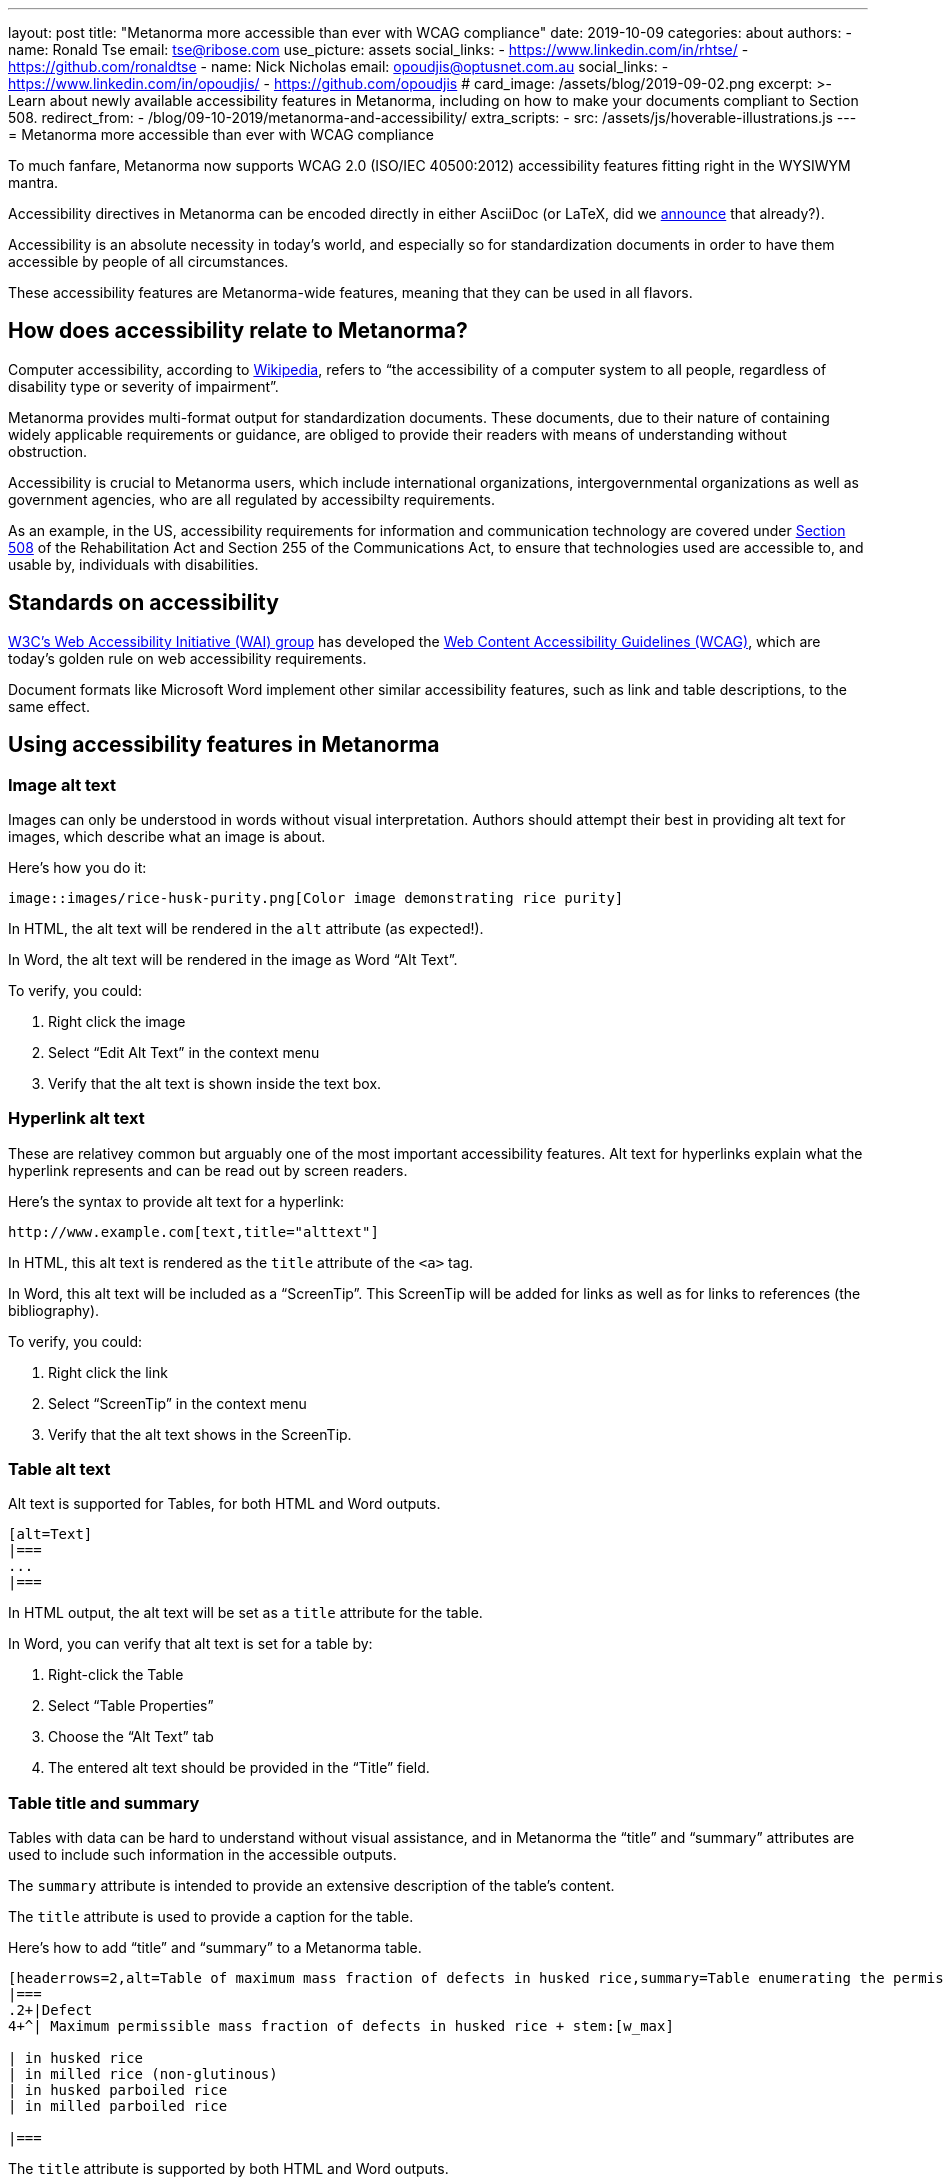 ---
layout: post
title: "Metanorma more accessible than ever with WCAG compliance"
date: 2019-10-09
categories: about
authors:
  -
    name: Ronald Tse
    email: tse@ribose.com
    use_picture: assets
    social_links:
      - https://www.linkedin.com/in/rhtse/
      - https://github.com/ronaldtse
  -
    name: Nick Nicholas
    email: opoudjis@optusnet.com.au
    social_links:
      - https://www.linkedin.com/in/opoudjis/
      - https://github.com/opoudjis
# card_image: /assets/blog/2019-09-02.png
excerpt: >-
    Learn about newly available accessibility features in Metanorma,
    including on how to make your documents compliant to Section 508.
redirect_from:
  - /blog/09-10-2019/metanorma-and-accessibility/
extra_scripts:
  - src: /assets/js/hoverable-illustrations.js
---
= Metanorma more accessible than ever with WCAG compliance

To much fanfare, Metanorma now supports WCAG 2.0 (ISO/IEC 40500:2012)
accessibility features fitting right in the WYSIWYM mantra.

Accessibility directives in Metanorma can be encoded directly in either
AsciiDoc (or LaTeX, did we
https://www.metanorma.com/blog/2019-10-08-metanorma-with-latex-support-alpha/[announce]
that already?).

Accessibility is an absolute necessity in today's world, and
especially so for standardization documents in order to have
them accessible by people of all circumstances.

These accessibility features are Metanorma-wide features, meaning
that they can be used in all flavors.


== How does accessibility relate to Metanorma?

Computer accessibility, according to 
https://en.wikipedia.org/wiki/Computer_accessibility[Wikipedia],
refers to
"`the accessibility of a computer system to all people,
regardless of disability type or severity of impairment`".

Metanorma provides multi-format output for standardization documents.
These documents, due to their nature of containing widely applicable
requirements or guidance, are obliged to provide their readers with
means of understanding without obstruction.

Accessibility is crucial to Metanorma users, which include
international organizations, intergovernmental organizations
as well as government agencies, who are all regulated by
accessibilty requirements.

As an example, in the US, accessibility requirements for information and
communication technology are covered under 
https://www.section508.gov[Section 508] of the Rehabilitation Act and Section
255 of the Communications Act, to ensure that technologies used are accessible
to, and usable by, individuals with disabilities.


== Standards on accessibility

https://www.w3.org/WAI/[W3C's Web Accessibility Initiative (WAI) group] 
has developed the
https://www.w3.org/WAI/standards-guidelines/wcag/[Web Content Accessibility Guidelines (WCAG)],
which are today's golden rule on web accessibility requirements.

Document formats like Microsoft Word implement other
similar accessibility features, such as link and table descriptions,
to the same effect.


== Using accessibility features in Metanorma

=== Image alt text

Images can only be understood in words without visual interpretation.
Authors should attempt their best in providing alt text for images,
which describe what an image is about.

Here's how you do it:

[source,adoc]
----
image::images/rice-husk-purity.png[Color image demonstrating rice purity]
----

In HTML, the alt text will be rendered in the `alt` attribute (as expected!).

In Word, the alt text will be rendered in the image as Word "`Alt Text`".

To verify, you could:

1. Right click the image
2. Select "`Edit Alt Text`" in the context menu
3. Verify that the alt text is shown inside the text box.

// TODO: HTML screenshot

// TODO: Word screenshot


=== Hyperlink alt text

These are relativey common but arguably one of the most important
accessibility features. Alt text for hyperlinks explain what the hyperlink
represents and can be read out by screen readers.

Here's the syntax to provide alt text for a hyperlink:

[source,adoc]
----
http://www.example.com[text,title="alttext"]
----

In HTML, this alt text is rendered as the `title` attribute of the `<a>`
tag.

In Word, this alt text will be included as a "`ScreenTip`". This ScreenTip
will be added for links as well as for links to references (the bibliography).

To verify, you could:

1. Right click the link
2. Select "`ScreenTip`" in the context menu
3. Verify that the alt text shows in the ScreenTip.

// TODO: HTML screenshot

// TODO: Word screenshot



//NOTE: Implemented https://github.com/metanorma/metanorma-nist/issues/108


=== Table alt text

Alt text is supported for Tables, for both HTML and Word outputs.

[source,adoc]
----
[alt=Text]
|===
...
|===
----

In HTML output, the alt text will be set as a `title` attribute
for the table.

In Word, you can verify that alt text is set for a table by:

. Right-click the Table
. Select "`Table Properties`"
. Choose the "`Alt Text`" tab
. The entered alt text should be provided in the "`Title`" field.


// TODO: HTML screenshot

// TODO: Word screenshot

//NOTE: Implemented https://github.com/metanorma/metanorma-nist/issues/109


=== Table title and summary

Tables with data can be hard to understand without visual assistance,
and in Metanorma the "`title`" and "`summary`" attributes are used
to include such information in the accessible outputs.

The `summary` attribute is intended to provide an extensive description
of the table's content.

The `title` attribute is used to provide a caption for the table.


Here's how to add "`title`" and "`summary`" to a Metanorma table.

[source,adoc]
----
[headerrows=2,alt=Table of maximum mass fraction of defects in husked rice,summary=Table enumerating the permissible mass fraction of defects in husked and various classes of milled rice]
|===
.2+|Defect
4+^| Maximum permissible mass fraction of defects in husked rice + stem:[w_max]

| in husked rice 
| in milled rice (non-glutinous) 
| in husked parboiled rice 
| in milled parboiled rice

|===
----

The `title` attribute is supported by both HTML and Word outputs.

// TODO: HTML screenshot

// TODO: Word screenshot

[NOTE]
====
Metanorma only generates HTML 5 output (across all flavors). The `summary`
attribute is only natively supported in HTML 4 but removed from HTML 5,
which is not ideal despite the several awkward workarounds, such as
https://www.w3.org/WAI/tutorials/tables/caption-summary/[W3C Caption summary] and
this https://www.davidmacd.com/test/details.html[article from CanAdapt].

In Metanorma-generated HTML 5, the `summary` is encoded inside the table
caption, made invisible in HTML output, while keeping it readable for screen
readers.
====

//NOTE: Implemented https://github.com/metanorma/metanorma-nist/issues/143

== Conclusion

While the new accessibility features provided in Metanorma are no
doubt of great assistance, it does take one thing away -- 
the excuse of not using them in your standards!

